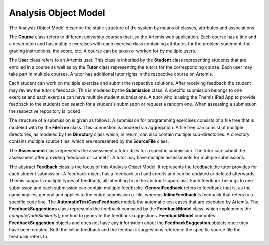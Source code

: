 Analysis Object Model
===========================================

The Analysis Object Model describe the static structure of the system by means of classes, attributes and associations.

.. image:: ../images/class_diagram.png


The **Course** class refers to different university courses that use the Artemis web application. Each course has a title and a description and has multiple exercises with each exercise class containing attributes for the problem statement, the grading instructions, the score, etc. A course can be taken or worked for by multiple users.

The **User** class refers to an Artemis user. This class is inherited by the **Student** class representing students that are enrolled in a course as well as by the **Tutor** class representing the tutors for the corresponding course. Each user may take part in multiple courses. A tutor has additional tutor rights in the respective course on Artemis.

Each student can work on multiple exercise and submit the respective solutions. After receiving feedback the student may review the tutor's feedback. This is modeled by the **Submission** class. A specific submission belongs to one exercise and each exercise can have multiple student submissions. A tutor who is using the Themis iPad App to provide feedback to the students can search for a student's submission or request a random one. When assessing a submission the respective repository is locked.

The structure of a submission is given as follows: A submission for programming exercises consists of a file tree that is modeled with by the **FileTree** class. This connection is modeled via aggregation. A file tree can consist of multiple directories, as modeled by the **Directory** class which, in return, can also contain multiple sub-directories. A directory contains multiple source files, which are represented by the **SourceFile** class.

The **Assessment** class represents the assessment a tutor does for a specific submission. The tutor can submit the assessment after providing feedback or cancel it. A tutor may have multiple assessments for multiple submissions.

The abstract **Feedback** class is the focus of this Analysis Object Model. It represents the feedback the tutor provides for each student submission. A feedback object has a feedback text and credits and can be updated or deleted afterwards. Themis supports multiple types of feedback, all inheriting from the abstract superclass. Each feedback belongs to one submission and each submission can contain multiple feedbacks.
**GeneralFeedback** refers to feedback that is, as the name implies, general and applies to the entire submission or file, whereas **InlineFeedback** is feedback that refers to a specific code line. The **AutomaticTestCaseFeedback** models the automatic test cases that are executed by Artemis. 
The **FeedbackSuggestions** class represents the feedback computed by the **FeedbackModel** class, which implements the *computeCodeSimilarity()* method to generate the feedback suggestions. **FeedbackModel** computes **FeedbackSuggestion** objects and does not have any information about the **FeedbackSuggestion** objects once they have been created.
Both the inline feedback and the feedback suggestions reference the specific source file the feedback refers to.
